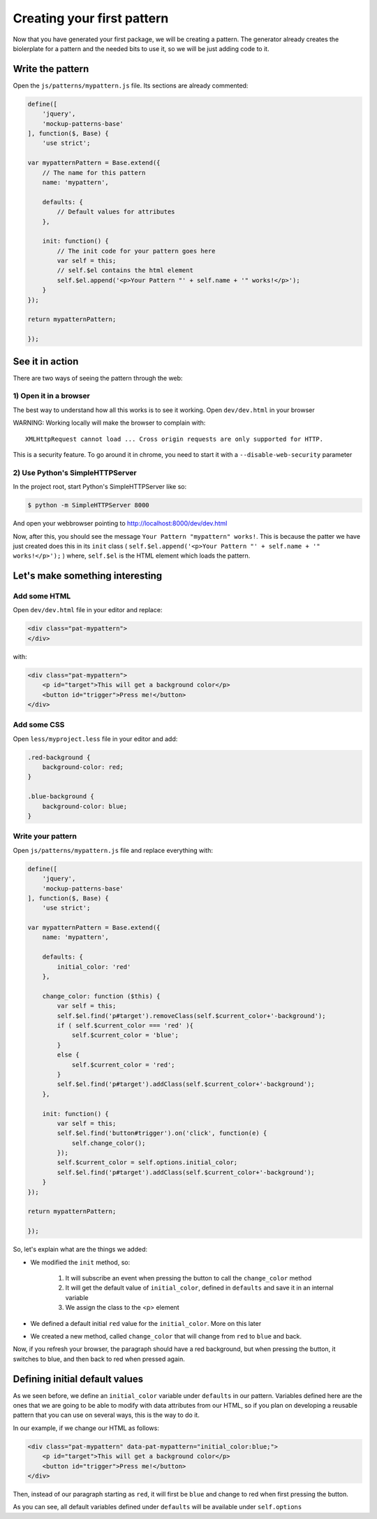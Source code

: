 Creating your first pattern
===========================


Now that you have generated your first package, we will be creating a pattern.
The generator already creates the biolerplate for a pattern and the needed bits to use it, so we will be just adding code to it.


Write the pattern
-----------------

Open the ``js/patterns/mypattern.js`` file. Its sections are already commented:

.. code-block:: js

    define([
        'jquery',
        'mockup-patterns-base'
    ], function($, Base) {
        'use strict';

    var mypatternPattern = Base.extend({
        // The name for this pattern
        name: 'mypattern',

        defaults: {
            // Default values for attributes
        },

        init: function() {
            // The init code for your pattern goes here
            var self = this;
            // self.$el contains the html element
            self.$el.append('<p>Your Pattern "' + self.name + '" works!</p>');
        }
    });

    return mypatternPattern;

    });


See it in action
----------------

There are two ways of seeing the pattern through the web:

1) Open it in a browser
+++++++++++++++++++++++

The best way to understand how all this works is to see it working. Open ``dev/dev.html`` in your browser

WARNING: Working locally will make the browser to complain with::

    XMLHttpRequest cannot load ... Cross origin requests are only supported for HTTP.

This is a security feature. To go around it in chrome, you need to start it with a ``--disable-web-security`` parameter


2) Use Python's SimpleHTTPServer
++++++++++++++++++++++++++++++++

In the project root, start Python's SimpleHTTPServer like so:

.. code-block:: bash

    $ python -m SimpleHTTPServer 8000

And open your webbrowser pointing to http://localhost:8000/dev/dev.html


Now, after this, you should see the message ``Your Pattern "mypattern" works!``. This is because the patter we have just created does this in its ``init`` class ( ``self.$el.append('<p>Your Pattern "' + self.name + '" works!</p>');`` ) where, ``self.$el`` is the HTML element which loads the pattern.

Let's make something interesting
--------------------------------

Add some HTML
+++++++++++++

Open ``dev/dev.html`` file in your editor and replace:

.. code-block:: html

    <div class="pat-mypattern">
    </div>

with:

.. code-block:: html

    <div class="pat-mypattern">
        <p id="target">This will get a background color</p>
        <button id="trigger">Press me!</button>
    </div>


Add some CSS
++++++++++++

Open ``less/myproject.less`` file in your editor and add:

.. code-block:: css

    .red-background {
        background-color: red;
    }

    .blue-background {
        background-color: blue;
    }


Write your pattern
++++++++++++++++++

Open ``js/patterns/mypattern.js`` file and replace everything with:

.. code-block:: js

    define([
        'jquery',
        'mockup-patterns-base'
    ], function($, Base) {
        'use strict';

    var mypatternPattern = Base.extend({
        name: 'mypattern',

        defaults: {
            initial_color: 'red'
        },

        change_color: function ($this) {
            var self = this;
            self.$el.find('p#target').removeClass(self.$current_color+'-background');
            if ( self.$current_color === 'red' ){
                self.$current_color = 'blue';
            }
            else {
                self.$current_color = 'red';
            }
            self.$el.find('p#target').addClass(self.$current_color+'-background');
        },

        init: function() {
            var self = this;
            self.$el.find('button#trigger').on('click', function(e) {
                self.change_color();
            });
            self.$current_color = self.options.initial_color;
            self.$el.find('p#target').addClass(self.$current_color+'-background');
        }
    });

    return mypatternPattern;

    });

So, let's explain what are the things we added:

- We modified the ``init`` method, so:

    1. It will subscribe an event when pressing the button to call the ``change_color`` method
    2. It will get the default value of ``initial_color``, defined in ``defaults`` and save it in an internal variable
    3. We assign the class to the <p> element

- We defined a default initial ``red`` value for the ``initial_color``. More on this later

- We created a new method, called ``change_color`` that will change from ``red`` to ``blue`` and back.

Now, if you refresh your browser, the paragraph should have a red background, but when pressing the button, it switches to blue, and then back to red when pressed again.


Defining initial default values
-------------------------------

As we seen before, we define an ``initial_color`` variable under ``defaults`` in our pattern. Variables defined here are the ones that we are going to be able to modify with data attributes from our HTML, so if you plan on developing a reusable pattern that you can use on several ways, this is the way to do it.

In our example, if we change our HTML as follows:

.. code-block:: html

    <div class="pat-mypattern" data-pat-mypattern="initial_color:blue;">
        <p id="target">This will get a background color</p>
        <button id="trigger">Press me!</button>
    </div>

Then, instead of our paragraph starting as ``red``, it will first be ``blue`` and change to red when first pressing the button.

As you can see, all default variables defined under ``defaults`` will be available under ``self.options``



